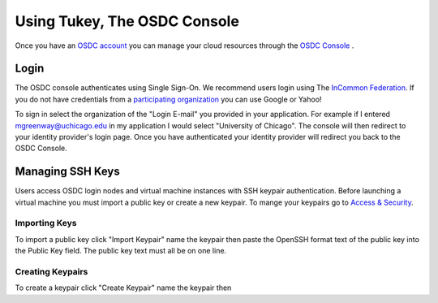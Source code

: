 Using Tukey, The OSDC Console
=============================
Once you have an `OSDC account  <https://www.opensciencedatacloud.org/apply/>`_ you can manage your cloud resources through the `OSDC Console <https://www.opensciencedatacloud.org/consle/>`_ .


Login
-----
The OSDC console authenticates using Single Sign-On.  We recommend users login using The `InCommon Federation <https://incommon.org/federation/>`_.  If you do not have credentials from a `participating organization <https://incommon.org/federation/info/all-entities.html>`_ you can use Google or Yahoo!

To sign in select the organization of the "Login E-mail" you provided in your application.  For example if I entered mgreenway@uchicago.edu in my application I would select "University of Chicago".  The console will then redirect to your identity provider's login page.  Once you have authenticated your identity provider will redirect you back to the OSDC Console.


Managing SSH Keys
-----------------
Users access OSDC login nodes and virtual machine instances with SSH keypair authentication.  Before launching a virtual machine you must import a public key or create a new keypair.  To mange your keypairs go to `Access & Security <https://www.opensciencedatacloud.org/project/access_and_security/>`_.


Importing Keys
~~~~~~~~~~~~~~
To import a public key click "Import Keypair" name the keypair then paste the OpenSSH format text of the public key into the Public Key field.  The public key text must all be on one line.

Creating Keypairs
~~~~~~~~~~~~~~~~~
To create a keypair click "Create Keypair" name the keypair then


